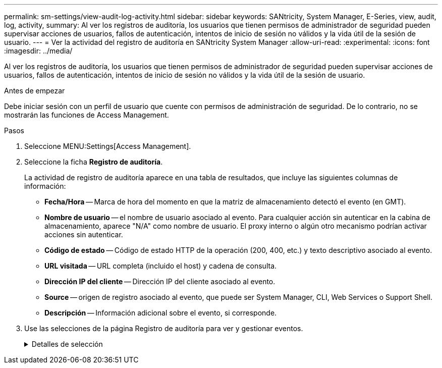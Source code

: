 ---
permalink: sm-settings/view-audit-log-activity.html 
sidebar: sidebar 
keywords: SANtricity, System Manager, E-Series, view, audit, log, activity, 
summary: Al ver los registros de auditoría, los usuarios que tienen permisos de administrador de seguridad pueden supervisar acciones de usuarios, fallos de autenticación, intentos de inicio de sesión no válidos y la vida útil de la sesión de usuario. 
---
= Ver la actividad del registro de auditoría en SANtricity System Manager
:allow-uri-read: 
:experimental: 
:icons: font
:imagesdir: ../media/


[role="lead"]
Al ver los registros de auditoría, los usuarios que tienen permisos de administrador de seguridad pueden supervisar acciones de usuarios, fallos de autenticación, intentos de inicio de sesión no válidos y la vida útil de la sesión de usuario.

.Antes de empezar
Debe iniciar sesión con un perfil de usuario que cuente con permisos de administración de seguridad. De lo contrario, no se mostrarán las funciones de Access Management.

.Pasos
. Seleccione MENU:Settings[Access Management].
. Seleccione la ficha **Registro de auditoría**.
+
La actividad de registro de auditoría aparece en una tabla de resultados, que incluye las siguientes columnas de información:

+
** *Fecha/Hora* -- Marca de hora del momento en que la matriz de almacenamiento detectó el evento (en GMT).
** *Nombre de usuario* -- el nombre de usuario asociado al evento. Para cualquier acción sin autenticar en la cabina de almacenamiento, aparece "N/A" como nombre de usuario. El proxy interno o algún otro mecanismo podrían activar acciones sin autenticar.
** *Código de estado* -- Código de estado HTTP de la operación (200, 400, etc.) y texto descriptivo asociado al evento.
** *URL visitada* -- URL completa (incluido el host) y cadena de consulta.
** *Dirección IP del cliente* -- Dirección IP del cliente asociado al evento.
** *Source* -- origen de registro asociado al evento, que puede ser System Manager, CLI, Web Services o Support Shell.
** *Descripción* -- Información adicional sobre el evento, si corresponde.


. Use las selecciones de la página Registro de auditoría para ver y gestionar eventos.
+
.Detalles de selección
[%collapsible]
====
[cols="25h,~"]
|===
| Selección | Descripción 


 a| 
Mostrar eventos de...
 a| 
Eventos de límite mostrados por rango de fechas (últimas 24 horas, últimos 7 días, últimos 30 días o un rango de fechas personalizado).



 a| 
Filtro
 a| 
Eventos de límite mostrados por los caracteres introducidos en el campo. Utilice comillas ("") para una coincidencia exacta de palabras, introduzca `OR` para devolver una o más palabras, o introduzca un guión ( -- ) para omitir palabras.



 a| 
Actualice
 a| 
Seleccione *Actualizar* para actualizar la página a los eventos más recientes.



 a| 
Ver/editar configuración
 a| 
Seleccione *Ver/editar configuración* para abrir un cuadro de diálogo que permite especificar una política de registro completo y el nivel de acciones que se registrarán.



 a| 
Eliminar eventos
 a| 
Seleccione *Eliminar* para abrir un cuadro de diálogo que le permite eliminar eventos antiguos de la página.



 a| 
Mostrar/ocultar columnas
 a| 
Haga clic en el icono de columna *Mostrar/Ocultar* image:../media/sam-1140-ss-access-columns.gif["Mostrar/ocultar columna"]para seleccionar columnas adicionales para mostrar en la tabla. Las columnas adicionales incluyen:

** *Método* -- el método HTTP (POR ejemplo, POST, GET, DELETE, etc.).
** *Comando CLI ejecutado* -- el comando CLI (gramática) ejecutado para solicitudes Secure CLI.
** *Estado de devolución de CLI* -- un código de estado de CLI o una solicitud de archivos de entrada del cliente.
** *Procedimiento de Symbol* -- procedimiento de Symbol ejecutado.
** *Tipo de evento SSH* -- Tipo de eventos Secure Shell (SSH), como inicio de sesión, cierre de sesión y login_fail.
** *PID de sesión SSH* -- número de ID de proceso de la sesión SSH.
** *Duración(s) de sesión de SSH* -- el número de segundos en los que el usuario estuvo conectado.
** *Tipo de autenticación* -- los tipos pueden incluir Usuario local, LDAP, SAML y token de acceso.
** *ID de autenticación* -- ID de la sesión autenticada.




 a| 
Alternar filtros de columnas
 a| 
Haga clic en el icono * Alternar * image:../media/sam-1140-ss-access-toggle.gif["Alternar"]para abrir los campos de filtrado de cada columna. Introduzca los caracteres en un campo de columna para limitar los eventos que se muestran con esos caracteres. Vuelva a hacer clic en el icono para cerrar los campos de filtrado.



 a| 
Deshacer cambios
 a| 
Haga clic en el icono *Deshacer* image:../media/sam-1140-ss-access-undo.gif["Deshacer"]para devolver la tabla a la configuración predeterminada.



 a| 
Exportar
 a| 
Haga clic en *Exportar* para guardar los datos de la tabla en un archivo de valores separados por comas (CSV).

|===
====

